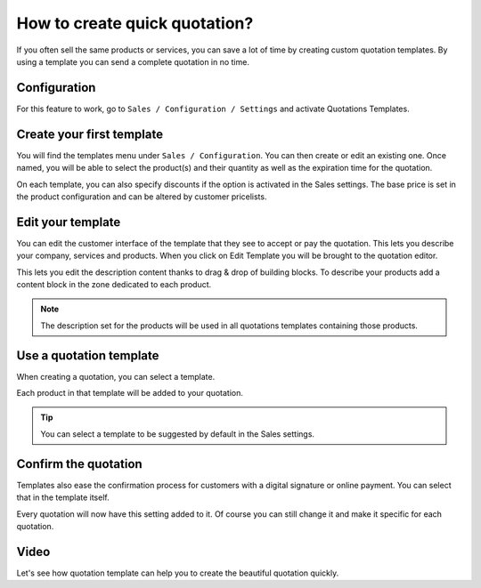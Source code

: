 .. _quotationtemplate:

==============================
How to create quick quotation?
==============================
If you often sell the same products or services, you can save a lot of time by creating custom quotation templates. By using a template you can send a complete quotation in no time.

Configuration
-------------
For this feature to work, go to ``Sales / Configuration / Settings`` and activate Quotations Templates.

.. image:: images/chapter_02_01.png
   :alt: Sales Settings
   :align: center
   :width: 695px

Create your first template
--------------------------
You will find the templates menu under ``Sales / Configuration``. You can then create or edit an existing one. Once named, you will be able to select the product(s) and their quantity as well as the expiration time for the quotation.

.. image:: images/chapter_02_02.png
   :alt: Quotation Template
   :align: center
   :width: 695px

On each template, you can also specify discounts if the option is activated in the Sales settings. The base price is set in the product configuration and can be altered by customer pricelists.

Edit your template
------------------
You can edit the customer interface of the template that they see to accept or pay the quotation. This lets you describe your company, services and products. When you click on Edit Template you will be brought to the quotation editor.

.. image:: images/chapter_02_03.png
   :alt: Edit Quotation Template
   :align: center
   :width: 695px

This lets you edit the description content thanks to drag & drop of building blocks. To describe your products add a content block in the zone dedicated to each product.

.. image:: images/chapter_02_04.png
   :alt: Quotation Template - Edit Product Information
   :align: center
   :width: 695px

.. note:: The description set for the products will be used in all quotations templates containing those products.

Use a quotation template
------------------------
When creating a quotation, you can select a template.

.. image:: images/chapter_02_05.png
   :alt: Create a quotation
   :align: center
   :width: 695px

Each product in that template will be added to your quotation.

.. tip:: You can select a template to be suggested by default in the Sales settings.

Confirm the quotation
---------------------
Templates also ease the confirmation process for customers with a digital signature or online payment. You can select that in the template itself.

.. image:: images/chapter_02_06.png
   :alt: Confirm Quotation
   :align: center
   :width: 695px

Every quotation will now have this setting added to it. Of course you can still change it and make it specific for each quotation.

Video
-----
Let's see how quotation template can help you to create the beautiful quotation quickly.

.. youtube:: 2b7QcMnA3EA
    :width: 695
    :height: 394